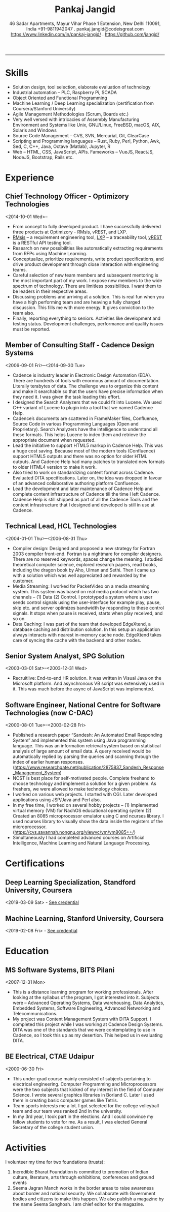 #+TITLE: Pankaj Jangid
#+OPTIONS: toc:nil
#+OPTIONS: html-postamble:nil
#+OPTIONS: author:nil
#+OPTIONS: date:nil
#+OPTIONS: num:nil
#+LATEX_HEADER: \usepackage[margin=0.5in]{geometry}

#+SUBTITLE: 46 Sadar Apartments, Mayur Vihar Phase 1 Extension, New Delhi 110091, India @@latex:\\@@ +91-9811942047 . pankaj.jangid@codeisgreat.com @@latex:\\@@ https://www.linkedin.com/in/pankaj-jangid/ . https://github.com/jangid/
-----
* title :noexport:
  [Note: [[Skills][Skip Cover]] if you want to go directly to my skills.]

  Organizations can do much better if they invest in the right technology at the right time. Otherwise they just fade away. One of my permanent objectives is to continuously explore emerging technologies and keep myself hands on with it. I keep the systems progressively aligned with the latest technology trends. And I am currently exploring opportunities where I can make a meaningful impact.

  I'm an extremely effective software engineering leader, focusing particularly on open source technologies and agile practices. With 19+ years of hands-on industry experience, I understand how to select, build and refine software and teams to add business value and reduce costs.

  People hire me to lead their software teams, solve hard technical problems, advise them on technology choices, and coach their developers using the latest industry practices and tools. Clients and employers around the world have valued my versatility and balance of deep technical, business and people skills.

  I've worked as a senior consultant at elite companies such as Cadence Design Systems, NEC, and consulted independently with huge industry-leading businesses both in the India, US, Japan.  But start-ups are my real passion: I've started some, led development at several others, and consulted with yet more.

  Areas of particular technical expertise and interest currently include design of manufacturing process automation, robotics, artificial intelligence, large data systems, programming languages, operating systems, and I have a high level knowledge across a very wide range of languages and open source technologies. With my fingers in many pies.

  Below are highlights of my career

  - Designed first of its kind assembly line interlocking system based on Raspberry Pi for an auto components manufacturing company in Gurgaon. They were struggling to get this done since past many years and have tried to work with many other consultants. This is first such system based on Raspberry Pi. Practically infinitely scalable, extensible. Earlier systems are mostly based on PLCs and they are difficult to integrate with databases and other record keeping systems. The data gathered can now be easily used for machine-learning and artificial intelligent systems.
  - I am currently managing all the product teams at Optimizory, each of which has significant engineering requirements. The products are served from Amazon's AWS Cloud as well as home-grown data centres at large corporations. These products support large number of concurrent users. Products can be seen at https://optimizory.com/products/.
  - US Department of Defense, NASA, Lockheed Martin, Thales Group and Rolls Royce – they all migrated to our system after replacing IBM’s DOORS platform. Many other Fortune 500 customers are using one or the other of our products. Partial list here - https://optimizory.com/customers/. The list was zero-sized when I joined.
  - Built a team of 16 engineers starting from scratch. Mentored and successfully retained all of them in a startup environment. 
  - I conduct regular brainstorming session on the technical challenges to come up with various options and then finally selecting one. My focus is always on building a culture of innovation. Special focus on conducting seminars based on current researches going on. Sometimes this includes discussions on customer success, marketing and sales as well. 
  - Large enterprise customers have huge demand of handling millions of entities with complex relations in databases. A radically different solution solved most of those problems.
  - Did pioneering work many times in my career – first Fortran 2003 compiler for NEC’s super-computer, one of the first companies to serve audio/video media on a mobile device (at PacketVideo, while working at HCL), first digital transformation projects in government (2000-2003), Challenged IBM DOORs with a Requirement Management System that we built from scratch.

* This tree is hidden :noexport:
** Cover Letter
I'm an extremely effective software engineering leader, focusing particularly on open source technologies and agile practices. With 19+ years of hands-on industry experience, I understand how to select, build and refine software and teams to add business value and reduce costs.

People hire me to lead their software teams, solve hard technical problems, advise them on technology choices, and coach their developers using the latest industry practices and tools. Clients and employers around the world have valued my versatility and balance of deep technical, business and people skills.

I've worked as a senior consultant at elite companies such as Cadence Design Systems, NEC, and consulted independently with huge industry-leading businesses both in the India, US, Japan.  But start-ups are my real passion: I've started some, led development at several others, and consulted with yet more.

Areas of particular technical expertise and interest currently include design of manufacturing process automation, robotics, artificial intelligence, large data systems, programming languages, operating systems, and I have a high level knowledge across a very wide range of languages and open source technologies. With my fingers in many pies.

I am sure my it will challenging and interesting to work with your organization. And hence I would like to apply for this opportunity.

** Summary
Organizations can do much better if they invest in the right technology at the right time. Otherwise they just fade away. One of my permanent objectives is to continuously explore emerging technologies and keep myself hands on with it. I like to keep the systems progressively aligned with the latest technology trends. I am currently exploring new areas where I can make a meaningful impact.

Below are highlights of my career. I am looking for opportunities where I can leverage my skills and apply it for larger overall impact on the growth of an organization.

- Designed first of its kind assembly line interlocking system based on Raspberry Pi for an auto components manufacturing company in Gurgaon. They were struggling to get this done since past many years and have tried to work with many other consultants. This is first such system based on Raspberry Pi. Practically infinitely scalable, extensible. Earlier systems are mostly based on PLCs and they are difficult to integrate with databases and other record keeping systems. The data gathered can now be easily used for machine-learning and artificial intelligent systems.
- I am currently managing three product teams, each of which has significant engineering requirements. All three products are served from Amazon's AWS Cloud. One of them is having a large number of concurrent users. The other two products are for enterprise use and are available for cluster configuration within the premise of an organisation. Products can be seen at https://optimizory.com/products/.
- US Department of Defense, NASA, Lockheed Martin, Thales Group and Rolls Royce – they all migrated to our system after replacing IBM’s DOORS platform. Many other Fortune 500 customers are using one or the other of our products. Partial list here - https://optimizory.com/customers/. The list was zero-sized when I joined.
- Built a team of 16 engineers starting from scratch. Mentored and successfully retained all of them in a startup environment. 
- I conduct regular brainstorming session on the technical challenges to come up with various options and then finally selecting one. My focus is always on building a culture of innovation. Special focus on conducting seminars based on current researches going on. Sometimes this includes discussions on customer success, marketing and sales as well. 
- Large enterprise customers have huge demand of handling millions of entities with complex relations in databases. A radically different solution solved most of those problems.
- Did pioneering work many times in my career – first Fortran 2003 compiler for NEC’s super-computer, one of the first companies to serve audio/video media on a mobile device (at PacketVideo, while working at HCL), first digital transformation projects in government (2000-2003), Challenged IBM DOORs with a Requirement Management System that we built from scratch.

Below, I am listing the skills which are relevant to the position.

* Skills
  - Solution design, tool selection, elaborate evaluation of technology
  - Industrial automation – PLC, Raspberry Pi, SCADA
  - Object Oriented and Functional Programming
  - Machine Learning / Deep Learning specialization (certification from Coursera/Stanford University)
  - Agile Management Methodologies (Scrum, Boards etc.)
  - Very well versed with intricacies of Assembly Manufacturing Environment and Systems like Unix, GNU/Linux, FreeBSD, macOS, AIX, Solaris and Windows
  - Source Code Management – CVS, SVN, Mercurial, Git, ClearCase
  - Scripting and Programming languages – Rust, Ruby, Perl, Python, Awk, Sed, C, C++, Java, Octave (Matlab), Jupyter, R
  - Web – HTML, CSS, JavaScript, APIs. Fameworks – VueJS, ReactJS, NodeJS, Bootstrap, Rails etc.

* Experience
** Chief Technology Officer - Optimizory Technologies
   <2014-10-01 Wed>--

   - From concept to fully developed product. I have successfully delivered three products at Optimizory - RMsis, vREST, and LXP.
   - [[https://marketplace.atlassian.com/apps/30899/rmsis-requirements-management-for-jira][RMsis]] – a requirement engineering tool, [[https://marketplace.atlassian.com/apps/1211120/links-explorer-traceability-hierarchy][LXP]] – a traceability tool, [[https://vrest.io/][vREST]] is a RESTful API testing tool.
   - Research on new possibilities like automatically extracting requirements from RFPs using Machine Learning.
   - Conceptualize, prioritize requirements, write product specifications, and drive product development through close interaction with engineering teams.
   - Careful selection of new team members and subsequent mentoring is the most important part of my work. I expose new members to the wide spectrum of technology. There are limitless possibilities. I want them to be leaders in their respective areas.
   - Discussing problems and arriving at a solution. This is real fun when you have a high performing team and are heaving a fully charged discussion. This fills me with more energy. It gives conviction to the team also.
   - Finally, reporting everything to seniors. Activities like development and testing status. Development challenges, performance and quality issues must be reported.

** Member of Consulting Staff - Cadence Design Systems
   <2006-09-01 Fri>--<2014-09-30 Tue>

   - Cadence is industry leader in Electronic Design Automation (EDA). There are hundreds of tools with enormous amount of documentation. Literally terabytes of data. The challenge was to organize this content and make it searchable so that the users have precise information when they need it. I was given the task leading this effort.
   - I designed the Search Analyzers that we could fit into Lucene. We used C++ variant of Lucene to plugin into a tool that we named Cadence Help.
   - Cadence’s documents are scattered in FrameMaker files, Confluence, Source Code in various Programming Languages (Open and Proprietary). Search Analyzers have the intelligence to understand all these formats. This helps Lucene to index them and retrieve the appropriate document when requested.
   - Lead the initiative to support HTML5 markup in Cadence Help. This was a huge cost saving. Because most of the modern tools (Confluence) support HTML5 outputs and there was no option for older HTML outputs. And Cadence Help had many patches to translated new formats to older HTML4 version to make it work.
   - Also tried to work on standardizing content format across Cadence. Evaluated DITA specifications. Later on, the idea was dropped in favour of an advanced collaborative authoring platform Confluence.
   - Lead the development and later maintenance of Cadence Help and complete content infrastructure of Cadence till the time I left Cadence. Cadence Help is still shipped as part of all the Cadence Tools and the content infrastructure that I designed and developed is still in use at Cadence.

** Technical Lead, HCL Technologies
   <2004-01-01 Thu>--<2006-08-31 Thu>

   - Compiler design: Designed and proposed a new strategy for Fortran 2003 compiler front-end. Fortran is a nightmare for compiler designers. There are no reserved keywords, spaces change the meaning. I studied theoretical computer science, explored research papers, read books, including the dragon book by Aho, Ulman and Sethi. Then I came up with a solution which was well appreciated and rewarded by the customer.
   - Media Streaming: I worked for PacketVideo on a media streaming system. This system was based on real media protocol which has two channels – (1) Data (2) Control. I prototyped a system where a user sends control signals using the user-interface for example play, pause, skip etc. and server optimizes bandwidth by responding to these control signals. It stops when pause is received, starts when play received, and so on. 
   - Data Caching: I was part of the team that developed EdgeXtend, a database caching and distribution solution. In this setup an application always interacts with nearest in-memory cache node. EdgeXtend takes care of syncing the cache with the backend and other nodes.

** Senior System Analyst, SPG Solution
   <2003-03-01 Sat>--<2003-12-31 Wed>

   - Recruitlive: End-to-end HR solution. It was written in Visual Java on the Microsoft platform. And asynchronous VB script was extensively used in it. This was much before the async of JavaScript was implemented.

** Software Engineer, National Centre for Software Technologies (now C-DAC)
   <2000-08-01 Tue>--<2003-02-28 Fri>

   - Published a research paper “Sandesh: An Automated Email Responding System” and implemented this system using Java programming language. This was an information retrieval system based on statistical analysis of large amount of email data. A query received would be automatically replied by parsing the queries and scanning through the index of earlier human responses. (https://www.researchgate.net/publication/2875837_Sandesh_Response_Management_System) 
   - NCST is best place for self-motivated people. Complete freehand to choose technology and implement a solution for a given problem. As freshers, we were allowed to make technology choices.
   - I worked on various web projects. I started with CGI. Later developed applications using JSP/Java and Perl also.
   - In my free time, I worked on several hobby projects – (1) Implemented virtual memory (VM) for NachOS educational operating system (2) Created an 8085 microprocessor emulator using C and ncurses library. I used ncurses library to visually show the data inside the registers of the microprocessor. (https://cvs.savannah.nongnu.org/viewvc/vm/vm8085++/)
   - Simultaneously I had completed advanced courses on Artificial Intelligence, Machine Learning and Natural Language Processing.

* Certifications
** Deep Learning Specialization, Standford University, Coursera
   <2019-03-09 Sat> - [[https://www.coursera.org/account/accomplishments/specialization/72ZS89ZWPERF?utm_medium=certificate&utm_source=link&utm_campaign=copybutton_certificate][See credential]]

** Machine Learning, Stanford University, Coursera
   <2019-02-08 Fri> - [[https://www.coursera.org/account/accomplishments/verify/2RM447BFPKDW?utm_medium=certificate&utm_source=link&utm_campaign=copybutton_certificate][See credential]]

* Education
** MS Software Systems, BITS Pilani
   <2007-12-31 Mon>

   - This is a distance learning program for working professionals. After looking at the syllabus of the program, I got interested into it. Subjects were – Advanced Operating Systems, Data warehousing, Data Analytics, Embedded Systems, Software Engineering, Advanced Networking and Telecommunications.
   - My project was Content Management System with DITA Support. I completed this project while I was working at Cadence Design Systems. DITA was one of the standards that we were contemplating to use in Cadence, so I took this up as my desertion. This helped us in evaluating DITA.

** BE Electrical, CTAE Udaipur
   <2000-06-30 Fri>

   - This under-grad course mainly consisted of subjects pertaining to electrical engineering. Computer Programming and Microprocessors were the two subjects that kicked of my interest in the field of Computer Science. I wrote several graphics libraries in Borland C. Later I used them in creating basic computer games like Tetris.
   - Team sports interests me a lot. I got selected for the college volleyball team and our team was ranked 2nd in the university.
   - In my 3rd year, I took part in the elections. And I could convince my fellow students to vote for me. As a result, I was elected General Secretary of the college student union.

* Activities
  I volunteer my time for two foundations (trusts):

  1. Incredible Bharat Foundation is committed to promotion of Indian culture, literature, arts through exhibitions, conferences and ground events
  2. Seema Jagran Manch works in the border areas to raise awareness about border and national security. We collaborate with Government bodies and citizens to make this happen. We also publish a magazine by the name Seema Sanghosh. I am chief editor for the magazine.
